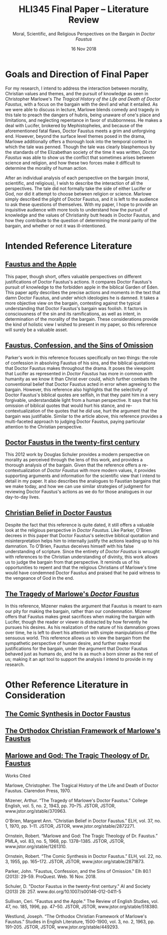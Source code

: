 #+TITLE: HLI345 Final Paper -- Literature Review
#+SUBTITLE: Moral, Scientific, and Religious Perspectives on the Bargain in /Doctor Faustus/
#+STARTUP: noindent showall
#+OPTIONS: toc:nil num:nil
#+DATE: 16 Nov 2018
#+LaTeX_HEADER: \usepackage[1.0in]{geometry}
#+LATEX_HEADER: \usepackage{parskip}
#+LATEX_HEADER: \setlength{\parindent}{0cm}

* Goals and Direction of Final Paper
For my research, I intend to address the interaction between morality, Christian values and themes, and the pursuit of knowledge as seen in Christopher Marlowe's /The Tragical History of the Life and Death of Doctor Faustus/, with a focus on the bargain with the devil and what it entailed. As we were able to discuss in lecture, Marlowe blends comedy and tragedy in this tale to preach the dangers of hubris, being unaware of one's place and limitations, and neglecting repentance in favor of stubbornness. He makes a deal with Lucifer, brokered by Mephistopheles, and because of the aforementioned fatal flaws, Doctor Faustus meets a grim and unforgiving end. However, beyond the surface level themes posed in the drama, Marlowe additionally offers a thorough look into the temporal context in which the tale was penned. Though the tale was clearly blasphemous by the standards of the Elizabethan society of the time it was written, /Doctor Faustus/ was able to show us the conflict that sometimes arises between science and religion, and how these two forces make it difficult to determine the morality of human action.

After an individual analysis of each perspective on the bargain (moral, scientific, and religious), I wish to describe the interaction of all the perspectives. The tale did not formally take the side of either Lucifer or God, nor did it attempt to choose between religion or science. Marlowe simply described the plight of Doctor Faustus, and it is left to the audience to ask these questions of themselves. With my paper, I hope to provide an inquisitive audience with more tools to understand how the pursuit of knowledge and the values of Christianity butt heads in Doctor Faustus, and how they contribute to the question of determining the moral parity of the bargain, and whether or not it was ill-intentioned.

* Intended Reference Literature
** [[https://www.jstor.org/stable/pdf/518380.pdf?refreqid=excelsior%3A1bdcc318f53f2fb72f2fecb30dd0bd5e][Faustus and the Apple]]
This paper, though short, offers valuable perspectives on different justifications of Doctor Faustus's actions. It compares Doctor Faustus's pursuit of knowledge to the forbidden apple in the biblical Garden of Eden. This paper aptly describes the precise actions and moments in the text that damn Doctor Faustus, and under which ideologies he is damned. It takes a more objective view on the bargain, contesting against the typical understanding that Doctor Faustus's bargain was foolish. It factors in consciousness of the sin and its ramifications, as well as intent, in determination of the morality of the bargain. These considerations provide the kind of holistic view I wished to present in my paper, so this reference will surely be a valuable asset.
** [[https://search.proquest.com/docview/1424322802/fulltext/143D9FCB4C2D4A8CPQ/1?accountid=14052][Faustus, Confession, and the Sins of Omission]]
Parker's work in this reference focuses specifically on two things: the role of confession in absolving Faustus of his sins, and the biblical quotations that Doctor Faustus makes throughout the drama. It poses the viewpoint that Lucifer as represented in /Doctor Faustus/ has more in common with humanity as we know it than Christ ever could, which further combats the conventional belief that Doctor Faustus acted in error when agreeing to the bargain. However, this reference also highlights that the selectivity of Doctor Faustus's biblical quotes are selfish, in that they paint him in a very forgivable, understandable light from a human perspective. It says that his omission of biblical quotes that would hurt his stance, and re-contextualization of the quotes that he /did/ use, hurt the argument that the bargain was justifiable. Similar to the article above, this reference provides a multi-faceted approach to judging Doctor Faustus, paying particular attention to the Christian perspective.
** [[https://link.springer.com/article/10.1007/s00146-012-0411-5][Doctor Faustus in the twenty-first century]]
This 2012 work by Douglas Schuler provides a modern perspective on morality as perceived through the lens of this work, and provides a thorough analysis of the bargain. Given that the reference offers a re-contextualization of /Doctor Faustus/ with more modern values, it provides supporting arguments and information for the scientific view that I intend to detail in my paper. It also describes the analogues to Faustian bargains that we make today, and how we can use similar strategies of judgment for reviewing Doctor Faustus's actions as we do for those analogues in our day-to-day lives.
** [[https://www.jstor.org/stable/2872271?seq=1#metadata_info_tab_contents][Christian Belief in Doctor Faustus]]
Despite the fact that this reference is quite dated, it still offers a valuable look at the religious perspective in /Doctor Faustus/. Like Parker, O'Brien decrees in this paper that Doctor Faustus's selective biblical quotation and misinterpretation helps him to internally justify the actions leading up to his damnation. To O'Brien, Faustus deceives himself with his false understanding of scripture. Since the entirety of /Doctor Faustus/ is wrought with references to the Christian understanding of divinity, this work allows us to judge the bargain from that perspective. It reminds us of his opportunities to repent and that the religious Christians of Marlowe's time would have condemned Doctor Faustus and praised that he paid witness to the vengeance of God in the end.
** [[https://www.jstor.org/stable/370963?seq=1#metadata_info_tab_contents][The Tragedy of Marlowe's /Doctor Faustus/]]
In this reference, Mizener makes the argument that Faustus is meant to earn our pity for making the bargain, rather than our condemnation. Mizener offers that Faustus makes great sacrifices when making the bargain with Lucifer, though the reader or viewer is distracted by how fervently he pursues his desires. As his realization of the nature of his damnation grows over time, he is left to divert his attention with simple manipulations of the sensuous world. This reference allows us to view the bargain from the sympathetic perspective of human desire, and further make moral justifications for the bargain, under the argument that Doctor Faustus behaved just as humans do, and he is as much a born sinner as the rest of us; making it an apt tool to support the analysis I intend to provide in my research.

* Other Reference Literature in Consideration
** [[https://www.jstor.org/stable/2871873?seq=1#metadata_info_tab_contents][The Comic Synthesis in Doctor Faustus]]
** [[https://www.jstor.org/stable/449293?seq=1#metadata_info_tab_contents][The Orthodox Christian Framework of Marlowe's Faustus]]
** [[https://www.jstor.org/stable/1261310?seq=1#metadata_info_tab_contents][Marlowe and God: The Tragic Theology of Dr. Faustus]]


#+Begin_Latex
\pagebreak
#+End_Latex

#+BEGIN_CENTER
Works Cited
#+END_CENTER

\hangindent=0.5in Marlowe, Christopher. The Tragical History of the Life and Death of Doctor Faustus. Clarendon Press, 1970.

\hangindent=0.5in Mizener, Arthur. “The Tragedy of Marlowe's Doctor Faustus.” College English, vol. 5, no. 2, 1943, pp. 70–75. JSTOR, JSTOR, www.jstor.org/stable/370963.

\hangindent=0.5in O'Brien, Margaret Ann. “Christian Belief in Doctor Faustus.” ELH, vol. 37, no. 1, 1970, pp. 1–11. JSTOR, JSTOR, www.jstor.org/stable/2872271.

\hangindent=0.5in Ornstein, Robert. “Marlowe and God: The Tragic Theology of Dr. Faustus.” PMLA, vol. 83, no. 5, 1968, pp. 1378–1385. JSTOR, JSTOR, www.jstor.org/stable/1261310.

\hangindent=0.5in Ornstein, Robert. “The Comic Synthesis in Doctor Faustus.” ELH, vol. 22, no. 3, 1955, pp. 165–172. JSTOR, JSTOR, www.jstor.org/stable/2871873.

\hangindent=0.5in Parker, John. "Faustus, Confession, and the Sins of Omission." Elh 80.1 (2013): 29-59. ProQuest. Web. 16 Nov. 2018.

\hangindent=0.5in Schuler, D. "Doctor Faustus in the twenty-first century." AI and Society (2013) 28: 257. www.doi.org/10.1007/s00146-012-0411-5

\hangindent=0.5in Sullivan, Ceri. “Faustus and the Apple.” The Review of English Studies, vol. 47, no. 185, 1996, pp. 47–50. JSTOR, JSTOR, www.jstor.org/stable/518380.

\hangindent=0.5in Westlund, Joseph. “The Orthodox Christian Framework of Marlowe's Faustus.” Studies in English Literature, 1500-1900, vol. 3, no. 2, 1963, pp. 191–205. JSTOR, JSTOR, www.jstor.org/stable/449293.

